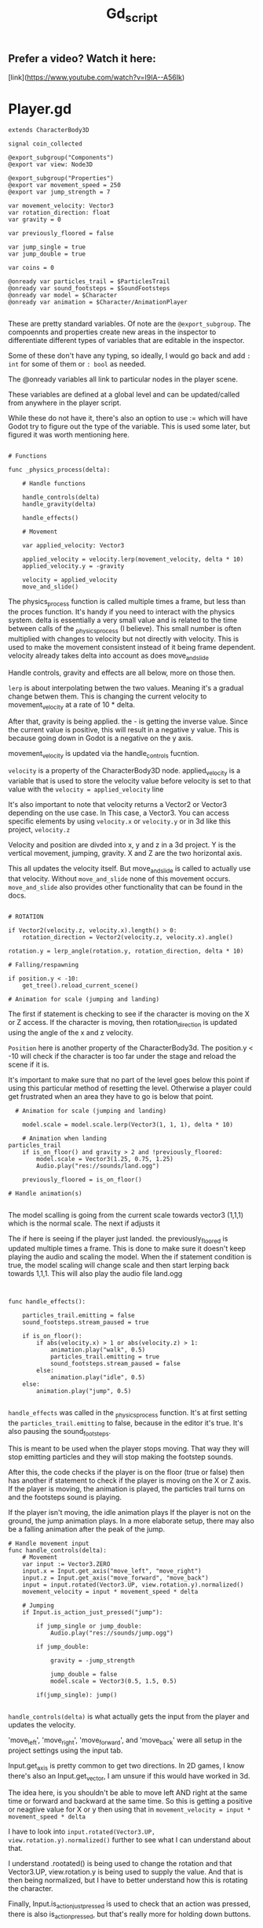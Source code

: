 #+title: Gd_script

** Prefer a video? Watch it here:
[link](https://www.youtube.com/watch?v=I9IA--A56Ik)

* Player.gd

#+begin_src gdscript
extends CharacterBody3D

signal coin_collected

@export_subgroup("Components")
@export var view: Node3D

@export_subgroup("Properties")
@export var movement_speed = 250
@export var jump_strength = 7

var movement_velocity: Vector3
var rotation_direction: float
var gravity = 0

var previously_floored = false

var jump_single = true
var jump_double = true

var coins = 0

@onready var particles_trail = $ParticlesTrail
@onready var sound_footsteps = $SoundFootsteps
@onready var model = $Character
@onready var animation = $Character/AnimationPlayer

#+end_src

These are pretty standard variables. Of note are the ~@export_subgroup~. The compoennts and properties create new areas in the inspector to differentiate different types of variables that are editable in the inspector.

Some of these don't have any typing, so ideally, I would go back and add ~: int~ for some of them or ~: bool~ as needed.

The @onready variables all link to particular nodes in the player scene.

These variables are defined at a global level and can be updated/called from anywhere in the player script.

While these do not have it, there's also an option to use := which will have Godot try to figure out the type of the variable. This is used some later, but figured it was worth mentioning here.

#+begin_src gdscript

# Functions

func _physics_process(delta):

	# Handle functions

	handle_controls(delta)
	handle_gravity(delta)

	handle_effects()

	# Movement

	var applied_velocity: Vector3

	applied_velocity = velocity.lerp(movement_velocity, delta * 10)
	applied_velocity.y = -gravity

	velocity = applied_velocity
	move_and_slide()
#+end_src

The physics_process function is called multiple times a frame, but less than the proces function. It's handy if you need to interact with the physics system. delta is essentially a very small value and is related to the time between calls of the _physics_process (I believe). This small number is often multiplied with changes to velocity but not directly with velocity. This is used to make the movement consistent instead of it being frame dependent. velocity already takes delta into account as does move_and_slide

Handle controls, gravity and effects are all below, more on those then.

~lerp~ is about interpolating betwen the two values. Meaning it's a gradual change betwen them. This is changing the current velocity to movement_velocity at a rate of 10 * delta.

After that, gravity is being applied. the - is getting the inverse value. Since the current value is positive, this will result in a negative y value. This is because going down in Godot is a negative on the y axis.


movement_velocity is updated via the handle_controls fucntion.

~velocity~ is a property of the CharacterBody3D node. applied_velocity is a variable that is used to store the velocity value before velocity is set to that value with the ~velocity = applied_velocity~ line

It's also important to note that velocity returns a Vector2 or Vector3 depending on the use case. In This case, a Vector3. You can access specific elements by using ~velocity.x~ or ~velocity.y~ or in 3d like this project, ~velocity.z~

Velocity and position are divded into x, y and z in a 3d project. Y is the vertical movement, jumping, gravity. X and Z are the two horizontal axis.

This all updates the velocity itself. But move_and_slide is called to actually use that velocity. Without ~move_and_slide~ none of this movement occurs. ~move_and_slide~ also provides other functionality that can be found in the docs.


#+begin_src gdscript

	# ROTATION

	if Vector2(velocity.z, velocity.x).length() > 0:
		rotation_direction = Vector2(velocity.z, velocity.x).angle()

	rotation.y = lerp_angle(rotation.y, rotation_direction, delta * 10)

	# Falling/respawning

	if position.y < -10:
		get_tree().reload_current_scene()

	# Animation for scale (jumping and landing)
#+end_src

The first if statement is checking to see if the character is moving on the X or Z access. If the character is moving, then rotation_direction is updated using the angle of the x and z velocity.

~Position~ here is another property of the CharacterBody3d. The position.y < -10 will check if the character is too far under the stage and reload the scene if it is.

It's important to make sure that no part of the level goes below this point if using this particular method of resetting the level. Otherwise a player could get frustrated when an area they have to go is below that point.


#+begin_src gdscript
  # Animation for scale (jumping and landing)

    model.scale = model.scale.lerp(Vector3(1, 1, 1), delta * 10)

	# Animation when landing
particles_trail
	if is_on_floor() and gravity > 2 and !previously_floored:
		model.scale = Vector3(1.25, 0.75, 1.25)
		Audio.play("res://sounds/land.ogg")

	previously_floored = is_on_floor()

# Handle animation(s)

#+end_src

The model scalling is going from the current scale towards vector3 (1,1,1) which is the normal scale. The next if adjusts it


The if here is seeing if the player just landed. the previously_floored is updated multiple times a frame. This is done to make sure it doesn't keep playing the audio and scaling the model. When the if statement condition is true, the model scaling will change scale and then start lerping back towards 1,1,1. This will also play the audio file land.ogg


#+begin_src gdscript


func handle_effects():

	particles_trail.emitting = false
	sound_footsteps.stream_paused = true

	if is_on_floor():
		if abs(velocity.x) > 1 or abs(velocity.z) > 1:
			animation.play("walk", 0.5)
			particles_trail.emitting = true
			sound_footsteps.stream_paused = false
		else:
			animation.play("idle", 0.5)
	else:
		animation.play("jump", 0.5)

#+end_src
~handle_effects~ was called in the _physics_process function. It's at first setting the ~particles_trail.emitting~ to false, because in the editor it's true. It's also pausing the sound_footsteps.

This is meant to be used when the player stops moving. That way they will stop emitting particles and they will stop making the footstep sounds.

After this, the code checks if the player is on the floor (true or false) then has another if statement to check if the player is moving on the X or Z axis.
If the player is moving, the animation is played, the particles trail turns on and the footsteps sound is playing.

If the player isn't moving, the idle animation plays
If the player is not on the ground, the jump animation plays. In a more elaborate setup, there may also be a falling animation after the peak of the jump.


#+begin_src gdscript
# Handle movement input
func handle_controls(delta):
	# Movement
	var input := Vector3.ZERO
	input.x = Input.get_axis("move_left", "move_right")
	input.z = Input.get_axis("move_forward", "move_back")
	input = input.rotated(Vector3.UP, view.rotation.y).normalized()
	movement_velocity = input * movement_speed * delta

	# Jumping
	if Input.is_action_just_pressed("jump"):

		if jump_single or jump_double:
			Audio.play("res://sounds/jump.ogg")

		if jump_double:

			gravity = -jump_strength

			jump_double = false
			model.scale = Vector3(0.5, 1.5, 0.5)

		if(jump_single): jump()

#+end_src

~handle_controls(delta)~ is what actually gets the input from the player and updates the velocity.

'move_left', 'move_right', 'move_forward', and 'move_back' were all setup in the project settings using the input tab.

Input.get_axis is pretty common to get two directions. In 2D games, I know there's also an Input.get_vector, I am unsure if this would have worked in 3d.

The idea here, is you shouldn't be able to move left AND right at the same time or forward and backward at the same time. So this is getting a positive or neagtive value for X or y then using that in ~movement_velocity = input * movement_speed * delta~

I have to look into ~input.rotated(Vector3.UP, view.rotation.y).normalized()~ further to see what I can understand about that.

I understand .rootated() is being used to change the rotation and that Vector3.UP, view.rotation.y is being used to supply the value. And that is then being normalized, but I have to better understand how this is rotating the character.


Finally, Input.is_action_just_pressed is used to check that an action was pressed, there is also is_action_pressed, but that's really more for holding down buttons.

The if statement just checks that that jump_double or jump_single is currently true, if so it plays the sound, then it checks to see if this is a single or double jump. If double jump, it will execute the code here, if a single jump it will execute the jump() function.

The double jump code is exactly the same as it is in the jump() function, except it's going and setting jump_double to false. The rest of this code is described when discussing the jump() function.


#+begin_src gdscript


# Handle gravity

func handle_gravity(delta):

	gravity += 25 * delta

	if gravity > 0 and is_on_floor():

		jump_single = true
		gravity = 0

# Jumping

func jump():

	gravity = -jump_strength

	model.scale = Vector3(0.5, 1.5, 0.5)

	jump_single = false;
	jump_double = true;

# Collecting coins

func collect_coin():

	coins += 1

	coin_collected.emit(coins)

#+end_src
The gravity function is interesting. The first part constantly adds 25*delta to gravity while the if statement below isn't true. Meaning, it as the jump is taking place, more and more gravity should be appllied and you should see a greater negative velocity.y

If gravity is greater than 0, which outside of this if statement it would be and the character is on the floor, the gravity is set to 0 and jump_single is set to true, I don't often see a jump_single but jump_double is much more common. This is essentially reseting the jump_single after the character is back on the floor.

It's also intersting to note how this and the jump function below work. Gravity is being called as ~-gravity~ in the _physics_process function above. So while this 25*delta is being added to gravity, it results in a negative number during the _physics_process.

Likewise, the jump_strength is 7, but here's it being made negative. In the _physics_process it's called -gravity. Meaning we have:

~gravity = -jump_strength~
or
~gravity = -7~

then:
~applied_velocity.y = -gravity~

In other words:
~applied_velocity.y = -(-7)~ or simply ~applied_velocity = 7~


The ~Jump()~ function also adjusts the model scale and sets jump_single to false and preps for jump_double. Nice way to make sure you have already made the first jump.

~coin_collected()~ is a simple call that adds 1 to coins and emits the coin_collected signal. It also provides the value of coins. This ties into the UI to update the value there.
